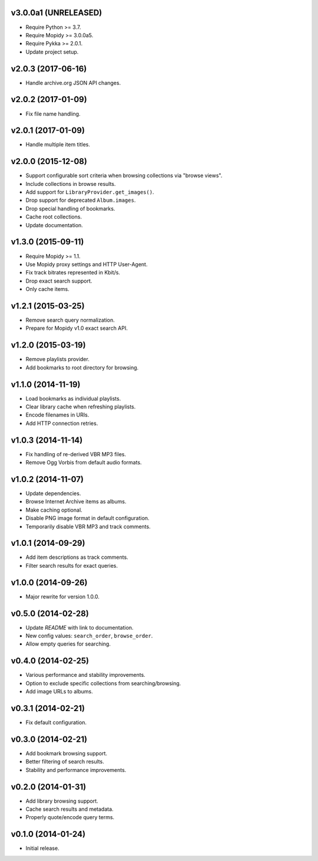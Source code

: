 v3.0.0a1 (UNRELEASED)
=====================

- Require Python >= 3.7.

- Require Mopidy >= 3.0.0a5.

- Require Pykka >= 2.0.1.

- Update project setup.


v2.0.3 (2017-06-16)
===================

- Handle archive.org JSON API changes.


v2.0.2 (2017-01-09)
===================

- Fix file name handling.


v2.0.1 (2017-01-09)
===================

- Handle multiple item titles.


v2.0.0 (2015-12-08)
===================

- Support configurable sort criteria when browsing collections via
  "browse views".

- Include collections in browse results.

- Add support for ``LibraryProvider.get_images()``.

- Drop support for deprecated ``Album.images``.

- Drop special handling of bookmarks.

- Cache root collections.

- Update documentation.


v1.3.0 (2015-09-11)
===================

- Require Mopidy >= 1.1.

- Use Mopidy proxy settings and HTTP User-Agent.

- Fix track bitrates represented in Kbit/s.

- Drop exact search support.

- Only cache items.


v1.2.1 (2015-03-25)
===================

- Remove search query normalization.

- Prepare for Mopidy v1.0 exact search API.


v1.2.0 (2015-03-19)
===================

- Remove playlists provider.

- Add bookmarks to root directory for browsing.


v1.1.0 (2014-11-19)
===================

- Load bookmarks as individual playlists.

- Clear library cache when refreshing playlists.

- Encode filenames in URIs.

- Add HTTP connection retries.


v1.0.3 (2014-11-14)
===================

- Fix handling of re-derived VBR MP3 files.

- Remove Ogg Vorbis from default audio formats.


v1.0.2 (2014-11-07)
===================

- Update dependencies.

- Browse Internet Archive items as albums.

- Make caching optional.

- Disable PNG image format in default configuration.

- Temporarily disable VBR MP3 and track comments.


v1.0.1 (2014-09-29)
===================

- Add item descriptions as track comments.

- Filter search results for exact queries.


v1.0.0 (2014-09-26)
===================

- Major rewrite for version 1.0.0.


v0.5.0 (2014-02-28)
===================

- Update `README` with link to documentation.

- New config values: ``search_order``, ``browse_order``.

- Allow empty queries for searching.


v0.4.0 (2014-02-25)
===================

- Various performance and stability improvements.

- Option to exclude specific collections from searching/browsing.

- Add image URLs to albums.


v0.3.1 (2014-02-21)
===================

- Fix default configuration.


v0.3.0 (2014-02-21)
===================

- Add bookmark browsing support.

- Better filtering of search results.

- Stability and performance improvements.


v0.2.0 (2014-01-31)
===================

- Add library browsing support.

- Cache search results and metadata.

- Properly quote/encode query terms.


v0.1.0 (2014-01-24)
===================

- Initial release.
